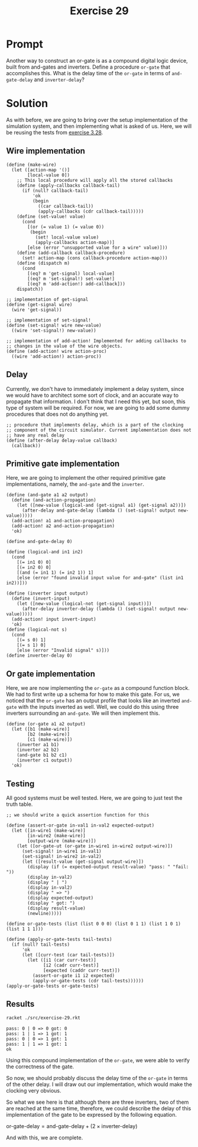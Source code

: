 #+title: Exercise 29
* Prompt
Another way to construct an or-gate is as a compound digital logic device, built from and-gates and inverters. Define a procedure ~or-gate~ that accomplishes this. What is the delay time of the ~or-gate~ in terms of ~and-gate-delay~ and ~inverter-delay~?

* Solution
:PROPERTIES:
:header-args:racket: :tangle ./src/exercise-29.rkt
:END:

#+begin_src racket :exports none
#lang sicp
#+end_src

As with before, we are going to bring over the setup implementation of the simulation system, and then implementing what is asked of us. Here, we will be reusing the tests from [[file:exercise-28.org][exercise 3.28]].

** Wire implementation

#+begin_src racket :exports code
(define (make-wire)
  (let ([action-map '()]
        [local-value 0])
    ;; This local procedure will apply all the stored callbacks
    (define (apply-callbacks callback-tail)
      (if (null? callback-tail)
          'ok
          (begin
            ((car callback-tail))
            (apply-callbacks (cdr callback-tail)))))
    (define (set-value! value)
      (cond
        [(or (= value 1) (= value 0))
         (begin
           (set! local-value value)
           (apply-callbacks action-map))]
        [else (error "unsupported value for a wire" value)]))
    (define (add-callback callback-procedure)
      (set! action-map (cons callback-procedure action-map)))
    (define (dispatch m)
      (cond
        [(eq? m 'get-signal) local-value]
        [(eq? m 'set-signal!) set-value!]
        [(eq? m 'add-action!) add-callback]))
    dispatch))

;; implementation of get-signal
(define (get-signal wire)
  (wire 'get-signal))

;; implementation of set-signal!
(define (set-signal! wire new-value)
  ((wire 'set-signal!) new-value))

;; implementation of add-action! Implemented for adding callbacks to
;; changes in the value of the wire objects.
(define (add-action! wire action-proc)
  ((wire 'add-action!) action-proc))
#+end_src

** Delay
Currently, we don't have to immediately implement a delay system, since we would have to architect some sort of clock, and an accurate way to propagate that information. I don't think that I need this yet, but soon, this type of system will be required. For now, we are going to add some dummy procedures that does not do anything yet.

#+begin_src racket :exports code
;; procedure that implements delay, which is a part of the clocking
;; component of the circuit simulator. Current implementation does not
;; have any real delay
(define (after-delay delay-value callback)
  (callback))
#+end_src

** Primitive gate implementation

Here, we are going to implement the other required primitive gate implementations, namely, the ~and-gate~ and the ~inverter~.

#+begin_src racket :exports code
(define (and-gate a1 a2 output)
  (define (and-action-propagation)
    (let ([new-value (logical-and (get-signal a1) (get-signal a2))])
      (after-delay and-gate-delay (lambda () (set-signal! output new-value)))))
  (add-action! a1 and-action-propagation)
  (add-action! a2 and-action-propagation)
  'ok)

(define and-gate-delay 0)

(define (logical-and in1 in2)
  (cond
    [(= in1 0) 0]
    [(= in2 0) 0]
    [(and (= in1 1) (= in2 1)) 1]
    [else (error "found invalid input value for and-gate" (list in1 in2))]))

(define (inverter input output)
  (define (invert-input)
    (let ([new-value (logical-not (get-signal input))])
      (after-delay inverter-delay (lambda () (set-signal! output new-value)))))
  (add-action! input invert-input)
  'ok)
(define (logical-not s)
  (cond
    [(= s 0) 1]
    [(= s 1) 0]
    [else (error "Invalid signal" s)]))
(define inverter-delay 0)
#+end_src


** Or gate implementation

Here, we are now implementing the ~or-gate~ as a compound function block. We had to first write up a schema for how to make this gate. For us, we noticed that the ~or-gate~ has an output profile that looks like an inverted ~and-gate~ with the inputs inverted as well. Well, we could do this using three inverters surrounding an ~and-gate~. We will then implement this.

#+begin_src racket :exports code
(define (or-gate a1 a2 output)
  (let ([b1 (make-wire)]
        [b2 (make-wire)]
        [c1 (make-wire)])
    (inverter a1 b1)
    (inverter a2 b2)
    (and-gate b1 b2 c1)
    (inverter c1 output))
  'ok)
#+end_src


** Testing

All good systems must be well tested. Here, we are going to just test the truth table.

#+begin_src racket :exports code
;; we should write a quick assertion function for this

(define (assert-or-gate in-val1 in-val2 expected-output)
  (let ([in-wire1 (make-wire)]
        [in-wire2 (make-wire)]
        [output-wire (make-wire)])
    (let ([or-gate-ut (or-gate in-wire1 in-wire2 output-wire)])
      (set-signal! in-wire1 in-val1)
      (set-signal! in-wire2 in-val2)
      (let ([result-value (get-signal output-wire)])
        (display (if (= expected-output result-value) "pass: " "fail: "))
        (display in-val2)
        (display " | ")
        (display in-val2)
        (display " => ")
        (display expected-output)
        (display " got: ")
        (display result-value)
        (newline)))))

(define or-gate-tests (list (list 0 0 0) (list 0 1 1) (list 1 0 1) (list 1 1 1)))

(define (apply-or-gate-tests tail-tests)
  (if (null? tail-tests)
      'ok
      (let ([curr-test (car tail-tests)])
        (let ([i1 (car curr-test)]
              [i2 (cadr curr-test)]
              [expected (caddr curr-test)])
          (assert-or-gate i1 i2 expected)
          (apply-or-gate-tests (cdr tail-tests))))))
(apply-or-gate-tests or-gate-tests)
#+end_src
** Results

#+begin_src bash :exports both :results output
racket ./src/exercise-29.rkt
#+end_src

#+RESULTS:
: pass: 0 | 0 => 0 got: 0
: pass: 1 | 1 => 1 got: 1
: pass: 0 | 0 => 1 got: 1
: pass: 1 | 1 => 1 got: 1
: ok


Using this compound implementation of the ~or-gate~, we were able to verify the correctness of the gate.

So now, we should probably discuss the delay time of the ~or-gate~ in terms of the other delay. I will draw out our implementation, which would make the clocking very obvious.

#+begin_src plantuml :exports results :results file :file ./images/3.28-or-gate.png
@startuml
rectangle inv1
rectangle inv2
rectangle inv3
rectangle andgate

label a
label b

label output

a -> inv1
b -> inv2
inv3 -> output

inv1 -down-> andgate
inv2 -up-> andgate
andgate -> inv3
@enduml
#+end_src

#+RESULTS:
[[file:./images/3.28-or-gate.png]]

So what we see here is that although there are three inverters, two of them are reached at the same time, therefore, we could describe the delay of this implementation of the gate to be expressed by the following equation.

$\text{or-gate-delay} = \text{and-gate-delay} + \left( 2 \times \text{inverter-delay} \right)$

And with this, we are complete.
